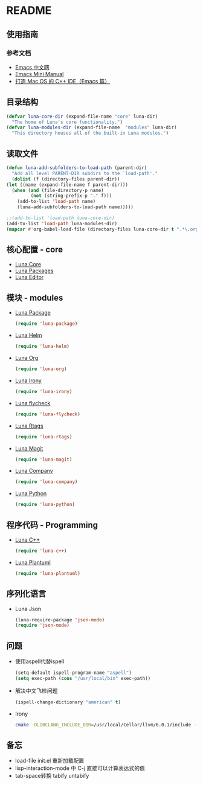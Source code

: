 * README
** 使用指南
*** 参考文档
    - [[https://emacs-china.org][Emacs 中文网]]
    - [[http://tuhdo.github.io/c-ide.html][Emacs Mini Manual]]
    - [[http://senlinzhan.github.io/2016/01/11/emacs-as-cpp-ide/][打造 Mac OS 的 C++ IDE（Emacs 篇）]]
** 目录结构
   #+begin_src emacs-lisp
     (defvar luna-core-dir (expand-file-name "core" luna-dir)
       "The home of Luna's core functionality.")
     (defvar luna-modules-dir (expand-file-name  "modules" luna-dir)
       "This directory houses all of the built-in Luna modules.")
   #+end_src
** 读取文件
   #+begin_src emacs-lisp
     (defun luna-add-subfolders-to-load-path (parent-dir)
       "Add all level PARENT-DIR subdirs to the `load-path'."
       (dolist (f (directory-files parent-dir))
	 (let ((name (expand-file-name f parent-dir)))
	   (when (and (file-directory-p name)
		      (not (string-prefix-p "." f)))
	     (add-to-list 'load-path name)
	     (luna-add-subfolders-to-load-path name)))))

     ;;(add-to-list 'load-path luna-core-dir)
     (add-to-list 'load-path luna-modules-dir)
     (mapcar #'org-babel-load-file (directory-files luna-core-dir t ".*\.org"))
   #+end_src

** 核心配置 - core
   - [[file:core/luna-core.org][Luna Core]]
   - [[file:core/luna-packages.org][Luna Packages]]
   - [[file:core/luna-editor.org][Luna Editor]]

** 模块 - modules
   - [[file:modules/luna-package.el][Luna Package]]
     #+begin_src emacs-lisp
       (require 'luna-package)
     #+end_src
   - [[file:modules/luna-helm.el][Luna Helm]]
     #+begin_src emacs-lisp
       (require 'luna-helm)
     #+end_src
   - [[file:modules/luna-org.el][Luna Org]]
     #+begin_src emacs-lisp
       (require 'luna-org)
     #+end_src
   - [[file:modules/luna-irony.el][Luna Irony]]
     #+begin_src emacs-lisp
       (require 'luna-irony)
     #+end_src
   - [[file:modules/luna-flycheck.el][Luna flycheck]]
     #+begin_src emacs-lisp
       (require 'luna-flycheck)
     #+end_src
   - [[file:modules/luna-rtags.el][Luna Rtags]]
     #+begin_src emacs-lisp
       (require 'luna-rtags)
     #+end_src
   - [[file:modules/luna-magit.el][Luna Magit]]
     #+begin_src emacs-lisp
       (require 'luna-magit)
     #+end_src
   - [[file:modules/luna-company.el][Luna Company]]
     #+BEGIN_SRC emacs-lisp
       (require 'luna-company)
     #+END_SRC
   - [[file:modules/luna-python.el][Luna Python]]
     #+BEGIN_SRC emacs-lisp
       (require 'luna-python)
     #+END_SRC

** 程序代码 - Programming
   - [[file:modules/luna-c++.el][Luna C++]]
     #+begin_src emacs-lisp
       (require 'luna-c++)
     #+end_src
   - [[file:modules/][Luna Plantuml]]
     #+BEGIN_SRC emacs-lisp
       (require 'luna-plantuml)
     #+END_SRC

** 序列化语言
   - Luna Json
     #+BEGIN_SRC emacs-lisp
       (luna-require-package 'json-mode)
       (require 'json-mode)
     #+END_SRC
** 问题
   - 使用aspell代替ispell
     #+begin_src emacs-lisp
       (setq-default ispell-program-name "aspell")
       (setq exec-path (cons "/usr/local/bin" exec-path))
     #+end_src
   - 解决中文飞检问题
     #+begin_src emacs-lisp
       (ispell-change-dictionary "american" t)
     #+end_src
   - Irony
     #+BEGIN_SRC sh
       cmake -DLIBCLANG_INCLUDE_DIR=/usr/local/Cellar/llvm/6.0.1/include -DLIBCLANG_LIBRARY=/usr/local/Cellar/llvm/6.0.1/lib/libclang.dylib -DCMAKE_INSTALL_PREFIX\=/Users/echo/.emacs.d/irony/  /Users/echo/.emacs.d/elpa/irony-20180703.1740/server && cmake --build . --use-stderr --config Release --target install
     #+END_SRC
** 备忘
   - load-file init.el 重新加载配置
   - lisp-interaction-mode 中 C-j 直接可以计算表达式的值
   - tab-space转换 tabify untabify

